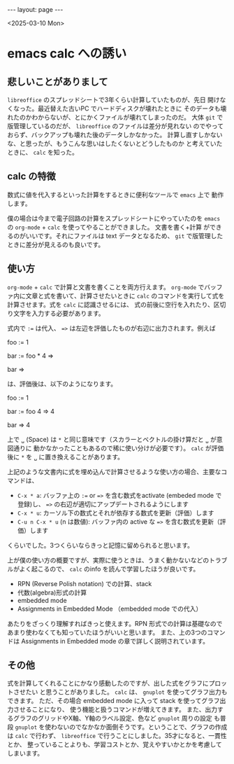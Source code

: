 #+STARTUP: indent
#+BEGIN_EXPORT html
---
layout: page
---
#+END_EXPORT
<2025-03-10 Mon>

* emacs calc への誘い
:PROPERTIES:
:UNNUMBERED: t
:END:
** 悲しいことがありまして
~libreoffice~ のスプレッドシートで3年くらい計算していたものが、先日
開けなくなった。最近替えた古いPC でハードディスクが壊れたときに
そのデータも壊れたのかわからないが、とにかくファイルが壊れてしまったのだ。
大体 ~git~ で版管理しているのだが、 ~libreoffice~ のファイルは差分が見れない
のでやっておらず、バックアップも壊れた後のデータしかなかった。
計算し直すしかないな、と思ったが、もうこんな思いはしたくないとどうしたものか
と考えていたときに、 ~calc~ を知った。

** calc の特徴
数式に値を代入するといった計算をするときに便利なツールで ~emacs~ 上で
動作します。

僕の場合は今まで電子回路の計算をスプレッドシートにやっていたのを
~emacs~ の ~org-mode~ + ~calc~ を使ってやることができました。 文書を書く+計算
ができるのがいいです。それにファイルは text データとなるため、
~git~ で版管理したときに差分が見えるのも良いです。

** 使い方
~org-mode~ + ~calc~ で計算と文書を書くことを両方行えます。
~org-mode~ でバッファ内に文章と式を書いて、計算させたいときに
~calc~ のコマンドを実行して式を計算させます。式を ~calc~ に認識させるには、
式の前後に空行を入れたり、区切り文字を入力する必要があります。

式内で =:== は代入、 ==>= は左辺を評価したものが右辺に出力されます。例えば

foo := 1

bar := foo * 4 =>

bar =>

は、評価後は、以下のようになります。

foo := 1

bar := foo 4 => 4

bar => 4

上で =␣= (Space) は =*= と同じ意味です（スカラーとベクトルの掛け算だと =␣= が意図通りに
動かなかったこともあるので稀に使い分けが必要です）。
~calc~ が評価後に =*= を =␣= に置き換えることがあります。

上記のような文書内に式を埋め込んで計算させるような使い方の場合、主要なコマンドは、

- =C-x * a=: バッファ上の =:== or ==>= を含む数式をactivate (embeded mode で登録)し、 ==>= の右辺が適切にアップデートされるようにします
- =C-x * u=: カーソル下の数式とそれが依存する数式を更新（評価）します
- =C-u n C-x * u= (n は数値): バッファ内の active な ==>= を含む数式を更新（評価）します

くらいでした。3つくらいならきっと記憶に留められると思います。

上が僕の使い方の概要ですが、実際に使うときは、うまく動かないなどのトラブルがよく起こるので、
~calc~ のinfo を読んで学習したほうが良いです。

- RPN (Reverse Polish notation) での計算、stack
- 代数(algebra)形式の計算
- embedded mode
- Assignments in Embedded Mode （embedded mode での代入）

あたりをざっくり理解すればきっと使えます。RPN 形式での計算は基礎なので
あまり使わなくても知っていたほうがいいと思います。
また、上の3つのコマンドは Assignments in Embedded mode の章で詳しく説明されています。

** その他
式を計算してくれることにかなり感動したのですが、出した式をグラフにプロットさせたい
と思うことがありました。 ~calc~ は、 ~gnuplot~ を使ってグラフ出力もできます。
ただ、その場合 embedded mode に入って stack を使ってグラフ出力させることになり、
使う機能と扱うコマンドが増えてきます。
また、出力するグラフのグリッドやX軸、Y軸のラベル設定、色など ~gnuplot~ 周りの設定
も普段 ~gnuplot~ を使わないのでなかなか面倒そうです。ということで、グラフの作成は
~calc~ で行わず、 ~libreoffice~ で行うことにしました。35才になると、一貫性とか、
整っていることよりも、学習コストとか、覚えやすいかとかを考慮してしまいます。

